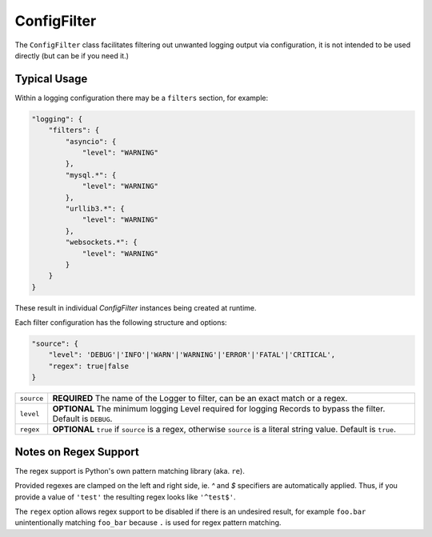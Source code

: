 ConfigFilter
============

The ``ConfigFilter`` class facilitates filtering out unwanted logging output via configuration, it is not intended to be used directly (but can be if you need it.)

Typical Usage
-------------

Within a logging configuration there may be a ``filters`` section, for example:

.. code:: javascript

    "logging": {
        "filters": {
            "asyncio": {
                "level": "WARNING"
            },
            "mysql.*": {
                "level": "WARNING"
            },
            "urllib3.*": {
                "level": "WARNING"
            },
            "websockets.*": {
                "level": "WARNING"
            }
        }
    }

These result in individual `ConfigFilter` instances being created at runtime.

Each filter configuration has the following structure and options:

.. code:: javascript

    "source": {
        "level": 'DEBUG'|'INFO'|'WARN'|'WARNING'|'ERROR'|'FATAL'|'CRITICAL',
        "regex": true|false
    }

.. list-table::
    :header-rows: 0

    * - ``source``
      - **REQUIRED** The name of the Logger to filter, can be an exact match or a regex.
    * - ``level``
      - **OPTIONAL** The minimum logging Level required for logging Records to bypass the filter. Default is ``DEBUG``.
    * - ``regex``
      - **OPTIONAL** ``true`` if ``source`` is a regex, otherwise ``source`` is a literal string value. Default is ``true``.

Notes on Regex Support
----------------------

The regex support is Python's own pattern matching library (aka. ``re``).

Provided regexes are clamped on the left and right side, ie. `^` and `$` specifiers are automatically applied. Thus, if you provide a value of ``'test'`` the resulting regex looks like ``'^test$'``.

The ``regex`` option allows regex support to be disabled if there is an undesired result, for example ``foo.bar`` unintentionally matching ``foo_bar`` because ``.`` is used for regex pattern matching.
